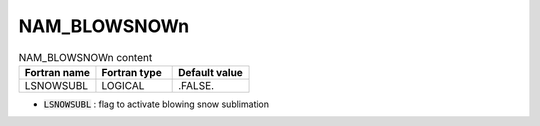 .. _nam_blowsnown:

NAM_BLOWSNOWn
-----------------------------------------------------------------------------

.. csv-table:: NAM_BLOWSNOWn content
   :header: "Fortran name", "Fortran type", "Default value"
   :widths: 30, 30, 30
   
   "LSNOWSUBL", "LOGICAL", ".FALSE."
   
* :code:`LSNOWSUBL` : flag to activate blowing snow sublimation
